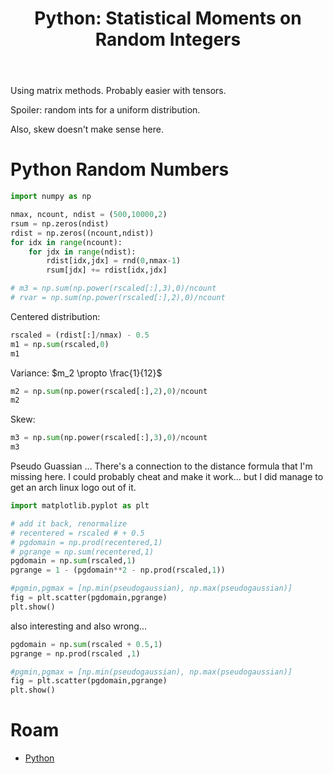 :PROPERTIES:
:ID:       869dee8f-3378-490a-940d-41d6a28fff50
:END:
#+TITLE: Python: Statistical Moments on Random Integers
#+CATEGORY: slips
#+TAGS:

Using matrix methods. Probably easier with tensors.

Spoiler: random ints for a uniform distribution.

Also, skew doesn't make sense here.

* Python Random Numbers


#+BEGIN_SRC jupyter-python
import numpy as np

nmax, ncount, ndist = (500,10000,2)
rsum = np.zeros(ndist)
rdist = np.zeros((ncount,ndist))
for idx in range(ncount):
    for jdx in range(ndist):
        rdist[idx,jdx] = rnd(0,nmax-1)
        rsum[jdx] += rdist[idx,jdx]

# m3 = np.sum(np.power(rscaled[:],3),0)/ncount
# rvar = np.sum(np.power(rscaled[:],2),0)/ncount
#+END_SRC

#+RESULTS:

Centered distribution:

#+BEGIN_SRC jupyter-python
rscaled = (rdist[:]/nmax) - 0.5
m1 = np.sum(rscaled,0)
m1
#+END_SRC

#+RESULTS:
: array([-33.78, -29.63])

Variance: $m_2 \propto \frac{1}{12}$

#+BEGIN_SRC jupyter-python
m2 = np.sum(np.power(rscaled[:],2),0)/ncount
m2
#+END_SRC

#+RESULTS:
: array([0.08271349, 0.08302071])

Skew:

#+BEGIN_SRC jupyter-python
m3 = np.sum(np.power(rscaled[:],3),0)/ncount
m3
#+END_SRC

#+RESULTS:
: array([-8.4046756e-05,  6.9190417e-04])

Pseudo Guassian ... There's a connection to the distance formula that I'm
missing here. I could probably cheat and make it work... but I did manage to get
an arch linux logo out of it.

#+BEGIN_SRC jupyter-python
import matplotlib.pyplot as plt

# add it back, renormalize
# recentered = rscaled # + 0.5
# pgdomain = np.prod(recentered,1)
# pgrange = np.sum(recentered,1)
pgdomain = np.sum(rscaled,1)
pgrange = 1 - (pgdomain**2 - np.prod(rscaled,1))

#pgmin,pgmax = [np.min(pseudogaussian), np.max(pseudogaussian)]
fig = plt.scatter(pgdomain,pgrange)
plt.show()

#+END_SRC

#+RESULTS:
[[file:./.ob-jupyter/6269531a733a6472193ac4ee22cddc992aef2794.png]]

also interesting and also wrong...

#+BEGIN_SRC jupyter-python
pgdomain = np.sum(rscaled + 0.5,1)
pgrange = np.prod(rscaled ,1)

#pgmin,pgmax = [np.min(pseudogaussian), np.max(pseudogaussian)]
fig = plt.scatter(pgdomain,pgrange)
plt.show()
#+END_SRC


* Roam

+ [[id:b4c096ee-6e40-4f34-85a1-7fc901e819f5][Python]]
